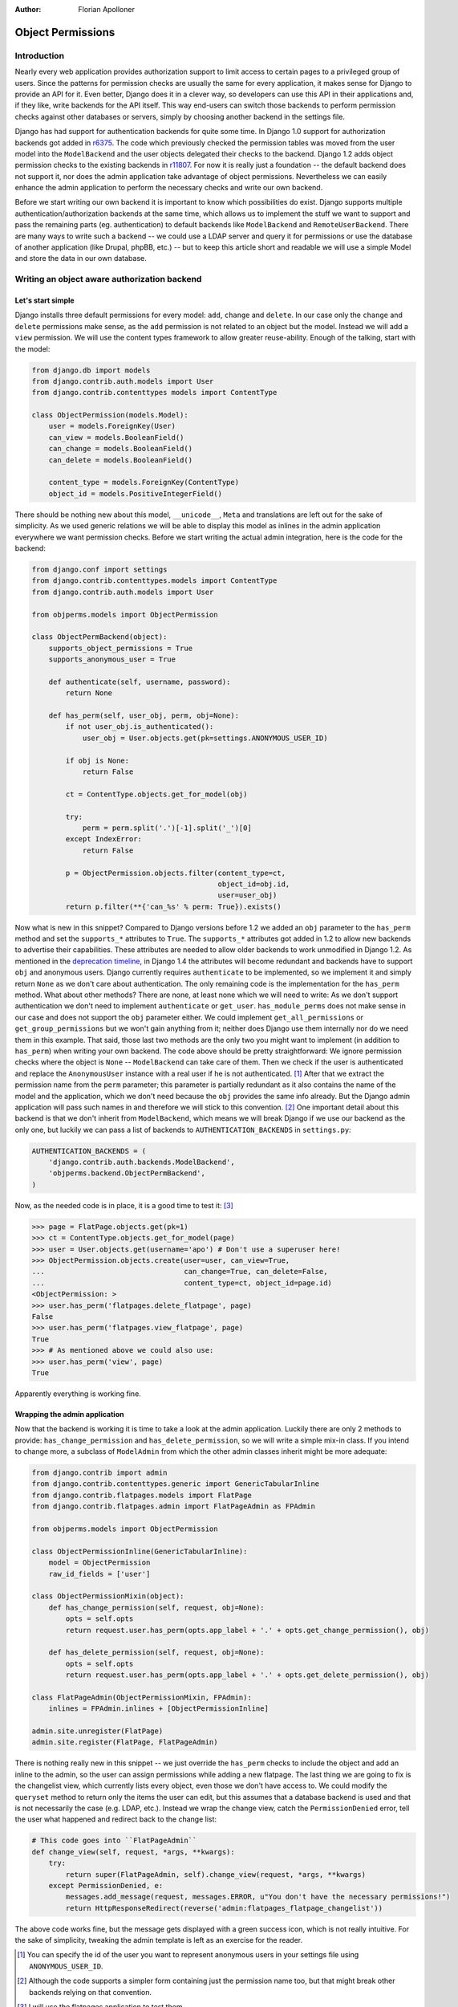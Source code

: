 :Author:
	Florian Apolloner

##################
Object Permissions
##################

Introduction
============

Nearly every web application provides authorization support to limit access to
certain pages to a privileged group of users. Since the patterns for permission
checks are usually the same for every application, it makes sense for Django to
provide an API for it. Even better, Django does it in a clever way, so
developers can use this API in their applications and, if they like, write
backends for the API itself. This way end-users can switch those backends to
perform permission checks against other databases or servers, simply by
choosing another backend in the settings file.

Django has had support for authentication backends for quite some time. In
Django 1.0 support for authorization backends got added in `r6375`_. The code
which previously checked the permission tables was moved from the user model
into the ``ModelBackend`` and the user objects delegated their checks to the
backend.  Django 1.2 adds object permission checks to the existing backends
in `r11807`_.  For now it is really just a foundation -- the default backend
does not support it, nor does the admin application take advantage of object
permissions.  Nevertheless we can easily enhance the admin application to
perform the necessary checks and write our own backend.

Before we start writing our own backend it is important to know which
possibilities do exist. Django supports multiple authentication/authorization
backends at the same time, which allows us to implement the stuff we want
to support and pass the remaining parts (eg. authentication) to default
backends like ``ModelBackend`` and ``RemoteUserBackend``. There are many ways
to write such a backend -- we could use a LDAP server and query it for
permissions or use the database of another application (like Drupal, phpBB,
etc.) -- but to keep this article short and readable we will use a simple Model
and store the data in our own database.

Writing an object aware authorization backend
=============================================

Let's start simple
------------------

Django installs three default permissions for every model: ``add``, ``change``
and ``delete``. In our case only the ``change`` and ``delete`` permissions make
sense, as the ``add`` permission is not related to an object but the model.
Instead we will add a ``view`` permission. We will use the content types
framework to allow greater reuse-ability. Enough of the talking,  start with
the model:

.. sourcecode:: python

    from django.db import models
    from django.contrib.auth.models import User
    from django.contrib.contenttypes models import ContentType

    class ObjectPermission(models.Model):
        user = models.ForeignKey(User)
        can_view = models.BooleanField()
        can_change = models.BooleanField()
        can_delete = models.BooleanField()

        content_type = models.ForeignKey(ContentType)
        object_id = models.PositiveIntegerField()

There should be nothing new about this model, ``__unicode__``, ``Meta`` and
translations are left out for the sake of simplicity. As we used generic
relations we will be able to display this model as inlines in the admin
application everywhere we want permission checks. Before we start writing the
actual admin integration, here is the code for the backend:

.. sourcecode:: python

    from django.conf import settings
    from django.contrib.contenttypes.models import ContentType
    from django.contrib.auth.models import User

    from objperms.models import ObjectPermission

    class ObjectPermBackend(object):
        supports_object_permissions = True
        supports_anonymous_user = True

        def authenticate(self, username, password):
            return None

        def has_perm(self, user_obj, perm, obj=None):
            if not user_obj.is_authenticated():
                user_obj = User.objects.get(pk=settings.ANONYMOUS_USER_ID)

            if obj is None:
                return False

            ct = ContentType.objects.get_for_model(obj)

            try:
                perm = perm.split('.')[-1].split('_')[0]
            except IndexError:
                return False

            p = ObjectPermission.objects.filter(content_type=ct,
                                                object_id=obj.id,
                                                user=user_obj)
            return p.filter(**{'can_%s' % perm: True}).exists()

Now what is new in this snippet? Compared to Django versions before 1.2 we
added an ``obj`` parameter to the ``has_perm`` method and set the
``supports_*`` attributes to ``True``. The ``supports_*`` attributes got added
in 1.2 to allow new backends to advertise their capabilities. These attributes
are needed to allow older backends to work unmodified in Django 1.2. As
mentioned in the `deprecation timeline`_, in Django 1.4 the attributes will
become redundant and backends have to support ``obj`` and anonymous users.
Django currently requires ``authenticate`` to be implemented, so we implement
it and simply return ``None`` as we don't care about authentication. The only
remaining code is the implementation for the ``has_perm`` method. What about
other methods? There are none, at least none which we will need to write: As we
don't support authentication we don't need to implement ``authenticate`` or
``get_user``.  ``has_module_perms`` does not make sense in our case and does
not support the ``obj`` parameter either. We could implement
``get_all_permissions`` or ``get_group_permissions`` but we won't gain anything
from it; neither does Django use them internally nor do we need them in this
example. That said, those last two methods are the only two you might want to
implement (in addition to ``has_perm``) when writing your own backend. The code
above should be pretty straightforward: We ignore permission checks where the
object is ``None`` -- ``ModelBackend`` can take care of them. Then we check if
the user is authenticated and replace the ``AnonymousUser`` instance with a
real user if he is not authenticated. [#]_ After that we extract the permission
name from the ``perm`` parameter; this parameter is partially redundant as it
also contains the name of the model and the application, which we don't need
because the ``obj`` provides the same info already. But the Django admin
application will pass such names in and therefore we will stick to this
convention. [#]_ One important detail about this backend is that we don't
inherit from ``ModelBackend``, which means we will break Django if we use our
backend as the only one, but luckily we can pass a list of backends to
``AUTHENTICATION_BACKENDS`` in ``settings.py``:

.. sourcecode:: python

    AUTHENTICATION_BACKENDS = (
        'django.contrib.auth.backends.ModelBackend',
        'objperms.backend.ObjectPermBackend',
    )

Now, as the needed code is in place, it is a good time to test it: [#]_

.. sourcecode:: pycon

    >>> page = FlatPage.objects.get(pk=1)
    >>> ct = ContentType.objects.get_for_model(page)
    >>> user = User.objects.get(username='apo') # Don't use a superuser here!
    >>> ObjectPermission.objects.create(user=user, can_view=True,
    ...                                 can_change=True, can_delete=False,
    ...                                 content_type=ct, object_id=page.id)
    <ObjectPermission: >
    >>> user.has_perm('flatpages.delete_flatpage', page)
    False
    >>> user.has_perm('flatpages.view_flatpage', page)
    True
    >>> # As mentioned above we could also use:
    >>> user.has_perm('view', page)
    True

Apparently everything is working fine.

Wrapping the admin application
------------------------------

Now that the backend is working it is time to take a look at the admin
application. Luckily there are only 2 methods to provide:
``has_change_permission`` and ``has_delete_permission``, so we will write a
simple mix-in class. If you intend to change more, a subclass of ``ModelAdmin``
from which the other admin classes inherit might be more adequate:

.. sourcecode:: python

    from django.contrib import admin
    from django.contrib.contenttypes.generic import GenericTabularInline
    from django.contrib.flatpages.models import FlatPage
    from django.contrib.flatpages.admin import FlatPageAdmin as FPAdmin

    from objperms.models import ObjectPermission

    class ObjectPermissionInline(GenericTabularInline):
        model = ObjectPermission
        raw_id_fields = ['user']

    class ObjectPermissionMixin(object):
        def has_change_permission(self, request, obj=None):
            opts = self.opts
            return request.user.has_perm(opts.app_label + '.' + opts.get_change_permission(), obj)

        def has_delete_permission(self, request, obj=None):
            opts = self.opts
            return request.user.has_perm(opts.app_label + '.' + opts.get_delete_permission(), obj)

    class FlatPageAdmin(ObjectPermissionMixin, FPAdmin):
        inlines = FPAdmin.inlines + [ObjectPermissionInline]

    admin.site.unregister(FlatPage)
    admin.site.register(FlatPage, FlatPageAdmin)

There is nothing really new in this snippet -- we just override the
``has_perm`` checks to include the object and add an inline to the admin, so
the user can assign permissions while adding a new flatpage. The last thing we
are going to fix is the changelist view, which currently lists every object,
even those we don't have access to. We could modify the ``queryset`` method to
return only the items the user can edit, but this assumes that a database
backend is used and that is not necessarily the case (e.g. LDAP, etc.).
Instead we wrap the change view, catch the ``PermissionDenied`` error, tell the
user what happened and redirect back to the change list:

.. sourcecode:: python

    # This code goes into ``FlatPageAdmin``
    def change_view(self, request, *args, **kwargs):
        try:
            return super(FlatPageAdmin, self).change_view(request, *args, **kwargs)
        except PermissionDenied, e:
            messages.add_message(request, messages.ERROR, u"You don't have the necessary permissions!")
            return HttpResponseRedirect(reverse('admin:flatpages_flatpage_changelist'))

The above code works fine, but the message gets displayed with a green success
icon, which is not really intuitive. For the sake of simplicity, tweaking the
admin template is left as an exercise for the reader.

.. _`r6375`: http://code.djangoproject.com/changeset/6375
.. _`r11807`: http://code.djangoproject.com/changeset/11807
.. _`deprecation timeline`: http://docs.djangoproject.com/en/dev/internals/deprecation/
.. [#] You can specify the id of the user you want to represent anonymous users
   in your settings file using ``ANONYMOUS_USER_ID``.
.. [#] Although the code supports a simpler form containing just the permission
   name too, but that might break other backends relying on that convention.
.. [#] I will use the flatpages application to test them.
